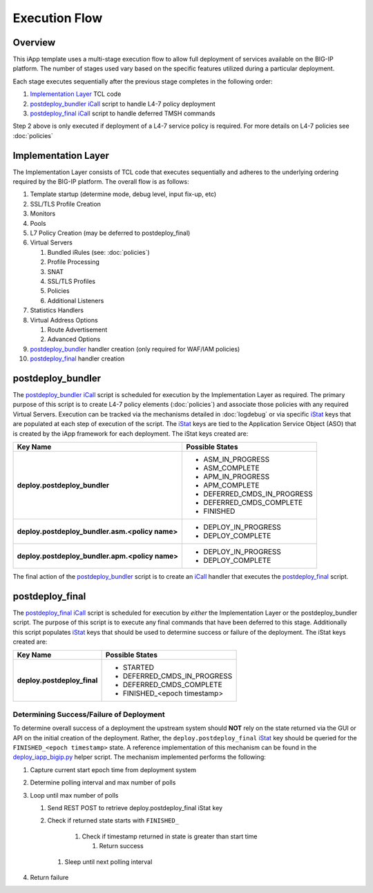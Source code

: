 .. _Implementation Layer: https://github.com/0xHiteshPatel/appsvcs_integration_iapp/blob/develop/src/implementation_layer.tcl
.. _postdeploy_bundler: https://github.com/0xHiteshPatel/appsvcs_integration_iapp/blob/develop/src/include/postdeploy_bundler.icall
.. _postdeploy_final: https://github.com/0xHiteshPatel/appsvcs_integration_iapp/blob/develop/src/include/postdeploy_final.icall
.. _iCall: https://devcentral.f5.com/wiki/iCall.Homepage.ashx
.. _iStat: https://devcentral.f5.com/articles/introduction-to-istats-part-1-overview
.. _deploy_iapp_bigip.py: https://github.com/0xHiteshPatel/appsvcs_integration_iapp/blob/develop/scripts/deploy_iapp_bigip.py#L105-L134

Execution Flow
==============

Overview
--------

This iApp template uses a multi-stage execution flow to allow full deployment 
of services available on the BIG-IP platform.  The number of stages used
vary based on the specific features utilized during a particular deployment. 

Each stage executes sequentially after the previous stage completes in the
following order:

1. `Implementation Layer`_ TCL code
2. `postdeploy_bundler`_ iCall_ script to handle L4-7 policy deployment
3. `postdeploy_final`_ iCall_ script to handle deferred TMSH commands

Step 2 above is only executed if deployment of a L4-7 service policy is 
required.  For more details on L4-7 policies see :doc:`policies`

Implementation Layer
--------------------

The Implementation Layer consists of TCL code that executes sequentially
and adheres to the underlying ordering required by the BIG-IP platform. The 
overall flow is as follows:

#. Template startup (determine mode, debug level, input fix-up, etc)
#. SSL/TLS Profile Creation
#. Monitors
#. Pools
#. L7 Policy Creation (may be deferred to postdeploy_final)
#. Virtual Servers

   #. Bundled iRules (see: :doc:`policies`)
   #. Profile Processing
   #. SNAT
   #. SSL/TLS Profiles
   #. Policies
   #. Additional Listeners

#. Statistics Handlers
#. Virtual Address Options

   #. Route Advertisement
   #. Advanced Options

#. `postdeploy_bundler`_ handler creation (only required for WAF/IAM policies)
#. `postdeploy_final`_ handler creation

.. _execflow_bundler:

postdeploy_bundler
------------------

The `postdeploy_bundler`_ iCall_ script is scheduled for execution by the 
Implementation Layer as required.  The primary purpose of this script is
to create L4-7 policy elements (:doc:`policies`) and associate those policies
with any required Virtual Servers.  Execution can be tracked via the mechanisms
detailed in :doc:`logdebug` or via specific iStat_ keys that are populated at
each step of execution of the script.  The iStat_ keys are tied to the 
Application Service Object (ASO) that is created by the iApp framework for each
deployment.  The iStat keys created are:


.. list-table::
    :header-rows: 1
    :stub-columns: 1

    * - Key Name
      - Possible States
    * - deploy.postdeploy_bundler
      - - ASM_IN_PROGRESS
        - ASM_COMPLETE
        - APM_IN_PROGRESS
        - APM_COMPLETE
        - DEFERRED_CMDS_IN_PROGRESS
        - DEFERRED_CMDS_COMPLETE
        - FINISHED

    * - deploy.postdeploy_bundler.asm.<policy name>
      - - DEPLOY_IN_PROGRESS
        - DEPLOY_COMPLETE

    * - deploy.postdeploy_bundler.apm.<policy name>
      - - DEPLOY_IN_PROGRESS
        - DEPLOY_COMPLETE

The final action of the postdeploy_bundler_ script is to create an iCall_ 
handler that executes the postdeploy_final_ script.

postdeploy_final
----------------

The `postdeploy_final`_ iCall_ script is scheduled for execution by *either*
the Implementation Layer or the postdeploy_bundler script.  The purpose of this
script is to execute any final commands that have been deferred to this stage.
Additionally this script populates iStat_ keys that should be used to determine
success or failure of the deployment.  The iStat keys created are:

.. list-table::
    :header-rows: 1
    :stub-columns: 1

    * - Key Name
      - Possible States
    * - deploy.postdeploy_final
      - - STARTED
        - DEFERRED_CMDS_IN_PROGRESS
        - DEFERRED_CMDS_COMPLETE
        - FINISHED_<epoch timestamp>

Determining Success/Failure of Deployment
^^^^^^^^^^^^^^^^^^^^^^^^^^^^^^^^^^^^^^^^^

To determine overall success of a deployment the upstream system should **NOT**
rely on the state returned via the GUI or API on the initial creation of the 
deployment.  Rather, the ``deploy.postdeploy_final`` iStat_ key should be
queried for the ``FINISHED_<epoch timestamp>`` state.  A reference 
implementation of this mechanism can be found in the `deploy_iapp_bigip.py`_ 
helper script.  The mechanism implemented performs the following:

.. NOTICE:
    When using this mechanism it is required that time is synchronized
    between all systems

#. Capture current start epoch time from deployment system 
#. Determine polling interval and max number of polls
#. Loop until max number of polls

   #. Send REST POST to retrieve deploy.postdeploy_final iStat key
   #. Check if returned state starts with ``FINISHED_``

       #. Check if timestamp returned in state is greater than start time

          #. Return success

    #. Sleep until next polling interval

#. Return failure

